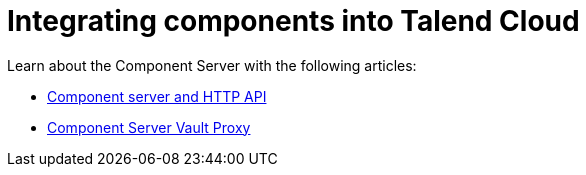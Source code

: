= Integrating components into Talend Cloud
:page-partial:
:page-documentationindex-index: 8000
:page-documentationindex-label: Cloud integration
:page-documentationindex-icon: cloud
:page-documentationindex-description: Integrate components into Talend Cloud and learn about the component server
:description: Integrate components into Talend Cloud and learn about the component server
:keywords: web, component server, component-server, cloud

Learn about the Component Server with the following articles:

* xref:documentation-rest.adoc[Component server and HTTP API]
* xref:vault-proxy.adoc[Component Server Vault Proxy]
